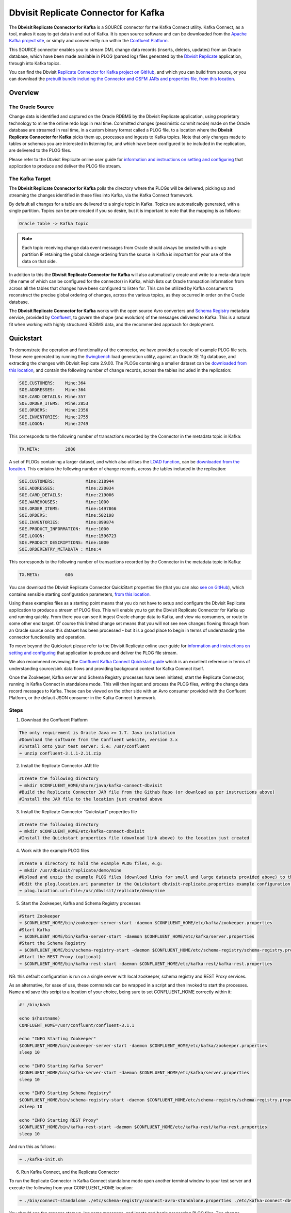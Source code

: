 Dbvisit Replicate Connector for Kafka
=====================================

The **Dbvisit Replicate Connector for Kafka** is a SOURCE connector for the Kafka Connect utility. Kafka Connect, as a tool, makes it easy to get data in and out of Kafka. It is open source software and can be downloaded from the `Apache Kafka project site <https://kafka.apache.org/documentation/#connect>`_, or simply and conveniently run within the `Confluent Platform <https://www.confluent.io/download/>`_.

This SOURCE connector enables you to stream DML change data records (inserts, deletes, updates) from an Oracle database, which have been made available in PLOG (parsed log) files generated by the `Dbvisit Replicate <http://www.dbvisit.com/products/dbvisit_replicate_real_time_oracle_database_replication/>`_ application, through into Kafka topics.

You can find the Dbvisit `Replicate Connector for Kafka project on GitHub <https://github.com/dbvisitsoftware/replicate-connector-for-kafka>`_, and which you can build from source, or you can download the `prebuilt bundle including the Connector and OSFM JARs and properties file, from this location <https://www.dropbox.com/s/37aeq0d9lv26qhi/dbvisit_replicate_connector_for_kafka-2.9.00-linux_x86_64-jar.zip?dl=0>`_.

Overview
--------

The Oracle Source
^^^^^^^^^^^^^^^^^

Change data is identified and captured on the Oracle RDBMS by the Dbvisit Replicate application, using proprietary technology to mine the online redo logs in real time. Committed changes (pessimistic commit mode) made on the Oracle database are streamed in real time, in a custom binary format called a PLOG file, to a location where the **Dbvisit Replicate Connector for Kafka** picks them up, processes and ingests to Kafka topics. Note that only changes made to tables or schemas you are interested in listening for, and which have been configured to be included in the replication, are delivered to the PLOG files. 

Please refer to the Dbvisit Replicate online user guide for `information and instructions on setting and configuring <https://dbvisit.atlassian.net/wiki/pages/viewpage.action?pageId=112853028>`_ that application to produce and deliver the PLOG file stream.

The Kafka Target
^^^^^^^^^^^^^^^^

The **Dbvisit Replicate Connector for Kafka** polls the directory where the PLOGs will be delivered, picking up and streaming the changes identified in these files into Kafka, via the Kafka Connect framework.

By default all changes for a table are delivered to a single topic in Kafka. Topics are automatically generated, with a single partition. Topics can be pre-created if you so desire, but it is important to note that the mapping is as follows:

.. sourcecode:: bash

    Oracle table -> Kafka topic

.. note::
    Each topic receiving change data event messages from Oracle should always be created with a single partition IF retaining the global change ordering from the source in Kafka is important for your use of the data on that side.

In addition to this the **Dbvisit Replicate Connector for Kafka** will also automatically create and write to a meta-data topic (the name of which can be configured for the connector) in Kafka, which lists out Oracle transaction information from across all the tables that changes have been configured to listen for. This can be utilized by Kafka consumers to reconstruct the precise global ordering of changes, across the various topics, as they occurred in order on the Oracle database.

The **Dbvisit Replicate Connector for Kafka** works with the open source Avro converters and `Schema Registry <http://docs.confluent.io/current/schema-registry/docs/index.html>`_ metadata service, provided by `Confluent <https://www.confluent.io/>`_, to govern the shape (and evolution) of the messages delivered to Kafka. This is a natural fit when working with highly structured RDBMS data, and the recommended approach for deployment.


Quickstart
----------
To demonstrate the operation and functionality of the connector, we have provided a couple of example PLOG file sets. These were generated by running the `Swingbench <http://dominicgiles.com/swingbench.html>`_ load generation utility, against an Oracle XE 11g database, and extracting the changes with Dbvisit Replicate 2.9.00. The PLOGs containing a smaller dataset can be `downloaded from this location <https://www.dropbox.com/s/x5srv02ntms32jv/small-plogset-2.9.00.zip?dl=0>`_, and contain the following number of change records, across the tables included in the replication:

.. sourcecode:: bash

    SOE.CUSTOMERS:    Mine:364
    SOE.ADDRESSES:    Mine:364
    SOE.CARD_DETAILS: Mine:357
    SOE.ORDER_ITEMS:  Mine:2853
    SOE.ORDERS:       Mine:2356
    SOE.INVENTORIES:  Mine:2755
    SOE.LOGON:        Mine:2749

This corresponds to the following number of transactions recorded by the Connector in the metadata topic in Kafka:

.. sourcecode:: bash

    TX.META:          2880

A set of PLOGs containing a larger dataset, and which also utilises the `LOAD function <http://replicate-connector-for-kafka.readthedocs.io/en/latest/source_connector.html#load>`_, can be `downloaded from the location <https://www.dropbox.com/s/1hx3x7kaq6ylh5t/large-plogset-with-load-2.9.00.zip?dl=0>`_. This contains the following number of change records, across the tables included in the replication:

.. sourcecode:: bash

    SOE.CUSTOMERS:            Mine:218944
    SOE.ADDRESSES:            Mine:220034
    SOE.CARD_DETAILS:         Mine:219006
    SOE.WAREHOUSES:           Mine:1000
    SOE.ORDER_ITEMS:          Mine:1497866
    SOE.ORDERS:               Mine:582198
    SOE.INVENTORIES:          Mine:899874
    SOE.PRODUCT_INFORMATION:  Mine:1000
    SOE.LOGON:                Mine:1596723
    SOE.PRODUCT_DESCRIPTIONS: Mine:1000
    SOE.ORDERENTRY_METADATA : Mine:4

This corresponds to the following number of transactions recorded by the Connector in the metadata topic in Kafka:

.. sourcecode:: bash

    TX.META:          606          


You can download the Dbvisit Replicate Connector QuickStart properties file (that you can also `see on GitHub <https://github.com/dbvisitsoftware/replicate-connector-for-kafka/blob/master/config/dbvisit-replicate.properties>`_), which contains sensible starting configuration parameters, `from this location <https://www.dropbox.com/s/3t0pc9htndm4oo1/dbvisit-replicate.properties?dl=0>`_. 

Using these examples files as a starting point means that you do not have to setup and configure the Dbvisit Replicate application to produce a stream of PLOG files. This will enable you to get the Dbvisit Replicate Connector for Kafka up and running quickly. From there you can see it ingest Oracle change data to Kafka, and view via consumers, or route to some other end target. Of course this limited change set means that you will not see new changes flowing through from an Oracle source once this dataset has been processed - but it is a good place to begin in terms of understanding the connector functionality and operation.

To move beyond the Quickstart please refer to the Dbvisit Replicate online user guide for `information and instructions on setting and configuring <https://dbvisit.atlassian.net/wiki/pages/viewpage.action?pageId=128742258>`_ that application to produce and deliver the PLOG file stream.

We also recommend reviewing the `Confluent Kafka Connect Quickstart guide <http://docs.confluent.io/current/connect/quickstart.html>`_ which is an excellent reference in terms of understanding source/sink data flows and providing background context for Kafka Connect itself.

Once the Zookeeper, Kafka server and Schema Registry processes have been initiated, start the Replicate Connector, running in Kafka Connect in standalone mode. This will then ingest and process the PLOG files, writing the change data record messages to Kafka. These can be viewed on the other side with an Avro consumer provided with the Confluent Platform, or the default JSON consumer in the Kafka Connect framework.

Steps
^^^^^

1. Download the Confluent Platform 

.. sourcecode:: bash

    The only requirement is Oracle Java >= 1.7. Java installation
    #Download the software from the Confluent website, version 3.x
    #Install onto your test server: i.e: /usr/confluent
    ➜ unzip confluent-3.1.1-2.11.zip

2. Install the Replicate Connector JAR file 

.. sourcecode:: bash

    #Create the following directory
    ➜ mkdir $CONFLUENT_HOME/share/java/kafka-connect-dbvisit
    #Build the Replicate Connector JAR file from the Github Repo (or download as per instructions above)
    #Install the JAR file to the location just created above

3.  Install the Replicate Connector “Quickstart” properties file

.. sourcecode:: bash

    #Create the following directory
    ➜ mkdir $CONFLUENT_HOME/etc/kafka-connect-dbvisit
    #Install the Quickstart properties file (download link above) to the location just created

4.  Work with the example PLOG files

.. sourcecode:: bash

    #Create a directory to hold the example PLOG files, e.g:
    ➜ mkdir /usr/dbvisit/replicate/demo/mine
    #Upload and unzip the example PLOG files (download links for small and large datasets provided above) to the location just created
    #Edit the plog.location.uri parameter in the Quickstart dbvisit-replicate.properties example configuration file to point to the location where the example PLOG files are located: e.g;
    ➜ plog.location.uri=file:/usr/dbvisit/replicate/demo/mine

5.  Start the Zookeeper, Kafka and Schema Registry processes

.. sourcecode:: bash

    #Start Zookeeper
    ➜ $CONFLUENT_HOME/bin/zookeeper-server-start -daemon $CONFLUENT_HOME/etc/kafka/zookeeper.properties
    #Start Kafka 
    ➜ $CONFLUENT_HOME/bin/kafka-server-start -daemon $CONFLUENT_HOME/etc/kafka/server.properties
    #Start the Schema Registry
    ➜ $CONFLUENT_HOME/bin/schema-registry-start -daemon $CONFLUENT_HOME/etc/schema-registry/schema-registry.properties
    #Start the REST Proxy (optional)
    ➜ $CONFLUENT_HOME/bin/kafka-rest-start -daemon $CONFLUENT_HOME/etc/kafka-rest/kafka-rest.properties

NB: this default configuration is run on a single server with local zookeeper, schema registry and REST Proxy services.

As an alternative, for ease of use, these commands can be wrapped in a script and then invoked to start the processes. Name and save this script to a location of your choice, being sure to set CONFLUENT_HOME correctly within it:

.. sourcecode:: bash

    #! /bin/bash

    echo $(hostname)
    CONFLUENT_HOME=/usr/confluent/confluent-3.1.1
    
    echo "INFO Starting Zookeeper"
    $CONFLUENT_HOME/bin/zookeeper-server-start -daemon $CONFLUENT_HOME/etc/kafka/zookeeper.properties
    sleep 10
    
    echo "INFO Starting Kafka Server"
    $CONFLUENT_HOME/bin/kafka-server-start -daemon $CONFLUENT_HOME/etc/kafka/server.properties
    sleep 10
    
    echo "INFO Starting Schema Registry"
    $CONFLUENT_HOME/bin/schema-registry-start -daemon $CONFLUENT_HOME/etc/schema-registry/schema-registry.properties
    #sleep 10
    
    echo "INFO Starting REST Proxy"
    $CONFLUENT_HOME/bin/kafka-rest-start -daemon $CONFLUENT_HOME/etc/kafka-rest/kafka-rest.properties
    sleep 10

And run this as follows:
    
.. sourcecode:: bash

    ➜ ./kafka-init.sh
    

6.  Run Kafka Connect, and the Replicate Connector

To run the Replicate Connector in Kafka Connect standalone mode open another terminal window to your test server and execute the following from your CONFLUENT_HOME location:

.. sourcecode:: bash

    ➜ ./bin/connect-standalone ./etc/schema-registry/connect-avro-standalone.properties ./etc/kafka-connect-dbvisit/dbvisit-replicate.properties

You should see the process start up, log some messages, and locate and begin processing PLOG files. The change records will be extracted and written in batches, sending the results through to Kafka. 

7. View the messages in Kafka with the default Consumer utilities

Default Kafka consumers (clients for consuming messages from Kafka) are provided in the Confluent Platform for both Avro and Json encoding, and they can be invoked as follows:

.. sourcecode:: bash

    ➜ ./bin/kafka-avro-console-consumer --new-consumer --bootstrap-server localhost:9092 --topic SOE.CUSTOMERS --from-beginning 

    {"XID":"0000.68d6.00000002","TYPE":"INSERT","CHANGE_ID":1021010014941,"CUSTOMER_ID":205158,"CUST_FIRST_NAME":"connie","CUST_LAST_NAME":"prince","NLS_LANGUAGE":{"string":"th"},"NLS_TERRITORY":{"string":"THAILAND"},"CREDIT_LIMIT":{"bytes":"\u0006´\u0004"},"CUST_EMAIL":{"string":"connie.prince@oracle.com"},"ACCOUNT_MGR_ID":{"long":158},"CUSTOMER_SINCE":{"long":1477566000000},"CUSTOMER_CLASS":{"string":"Occasional"},"SUGGESTIONS":{"string":"Music"},"DOB":{"long":247143600000},"MAILSHOT":{"string":"Y"},"PARTNER_MAILSHOT":{"string":"N"},"PREFERRED_ADDRESS":{"long":205220},"PREFERRED_CARD":{"long":205220}}

This expected output shows the SOE.CUSTOMERS table column data in the JSON encoding of the Avro records. The JSON encoding of Avro encodes the strings in the format ``{"type": value}``, and a column of type ``STRING`` can be ``NULL``. So each row is represented as an Avro record and each column is a field in the record. Included also are the Transaction ID (XID) that the change to this particular record occurred in, the TYPE of DML change made (insert, delete or update), and the specific CHANGE_ID as recorded for this in Dbvisit Replicate.

NOTE: to use JSON encoding and the JSON consumer please see our notes on `JsonConverter settings <http://replicate-connector-for-kafka.readthedocs.io/en/latest/source_connector.html#json>`_ later in this guide.

If there are more PLOGS to process you should see changes come through the consumers in real-time, and the following "Processing PLOG" messages in the Replicate Connector log file output:

.. sourcecode:: bash

    [2016-12-03 09:28:13,557] INFO Processing PLOG: 1695.plog.1480706183 (com.dbvisit.replicate.kafkaconnect.ReplicateSourceTask:587)
    [2016-12-03 09:28:17,517] INFO Reflections took 22059 ms to scan 265 urls, producing 14763 keys and 113652 values  (org.reflections.Reflections:229)
    [2016-12-03 09:29:04,836] INFO Finished WorkerSourceTask{id=dbvisit-replicate-0} commitOffsets successfully in 9 ms (org.apache.kafka.connect.runtime.WorkerSourceTask:356)
    [2016-12-03 09:29:04,838] INFO Finished WorkerSourceTask{id=dbvisit-replicate-1} commitOffsets successfully in 1 ms (org.apache.kafka.connect.runtime.WorkerSourceTask:356)
    [2016-12-03 09:29:04,839] INFO Finished WorkerSourceTask{id=dbvisit-replicate-2} commitOffsets successfully in 1 ms (org.apache.kafka.connect.runtime.WorkerSourceTask:356)
    [2016-12-03 09:29:04,840] INFO Finished WorkerSourceTask{id=dbvisit-replicate-3} commitOffsets successfully in 1 ms (org.apache.kafka.connect.runtime.WorkerSourceTask:356)


Ctrl-C to stop the consumer processing further, and which will then show a count of how many records (messages) the consumer has processed:

.. sourcecode:: bash

    ^CProcessed a total of 156 messages

You can then start another consumer session as follows (or alternatively use a new console window), to see the changes delivered to the TX.META topic, which contains the meta-data about all the changes made on the source.

.. sourcecode:: bash

    ➜ ./bin/kafka-avro-console-consumer --new-consumer --bootstrap-server localhost:9092 --topic TX.META --from-beginning

     {"XID":"0000.68d9.00000000","START_SCN":24893566,"END_SCN":24893566,"START_TIME":1479626569000,"END_TIME":1479626569000,"START_CHANGE_ID":1060010003361,"END_CHANGE_ID":1060010003468,"CHANGE_COUNT":100,"SCHEMA_CHANGE_COUNT_ARRAY":[{"SCHEMA_NAME":"SOE.WAREHOUSES","CHANGE_COUNT":100}]}

In this output we can see details relating to specific transactions (XID) including the total CHANGE_COUNT made within this to tables we are interested in, and these are then cataloged for convenience in SCHEMA_CHANGE_COUNT_ARRAY.


Features
--------

Dbvisit Replicate Connector supports the streaming of Oracle database change data with a variety of Oracle data types, varying batch sizes and polling intervals, the dynamic addition/removal of tables from a Dbvisit Replicate configuration, and other settings. 

When beginning with this connector the majority of the default settings will be more than adequate to start with, although ``plog.location.uri``, which is where PLOG files will be read from, will need to be set according to your system and the specific location for these files.

All the features of `Kafka Connect <http://docs.confluent.io/current/connect/index.html>`_, including offset management and fault tolerance, work with the Replicate Connector. You can restart and kill the processes and they will pick up where they left off, copying only new data.

CDC Format
^^^^^^^^^^

Two types of change data capture format are supported for Kafka messages. See the configuration option ``connector.publish.cdc.format``.

Change Row publishing
^^^^^^^^^^^^^^^^^^^^^

``connector.publish.cdc.format=changerow``

Dbvisit Replicate Connector will attempt to assemble a complete view of the row record, based on the information made available in a PLOG, once the change has been made and committed on the source. This is done by merging the various components of the change into one complete record that conforms to an Avro schema definition, which itself is a verbatim copy of the Oracle source table definition. This includes merging LOB change vectors, emitted as separate change records, to its data counterpart to ensure the complete record view.

* INSERT - NEW fields
* UPDATE - NEW and OLD fields merged into one record
* DELETE - OLD fields

When a Schema Registry is used to perform schema validation all records must conform to its source schema definition. This includes DELETEs which publishes the record's last known state prior to deletion.

This type of change record is useful when the latest version of the data is all that's needed, irrespective of the change vector. However with state-full stream processing the change vectors are implicit and can be easily extracted. 

``For the 2.8.04 version the only mode of operation supported was to publish complete change rows to a unique topic per table.``

To illustrate we create a simple table on the Oracle source database, as follows, and perform an insert, update and delete:

.. sourcecode:: bash

    create table SOE.TEST2 (
    user_id number (6,0),
    user_name varchar2(100),
    user_role varchar2(100));

The default Kafka Connect JSON consumer can be invoked as follows (see the notes below on JSON encoding). Note that using the default Avro encoding with the supplied Avro consumers produces output that does not include the JSON schema information, and effectively begins from XID as follows:

.. sourcecode:: bash

    [oracle@dbvrep01 confluent-3.1.1]$ ./bin/kafka-console-consumer --new-consumer --bootstrap-server localhost:9092 --topic SOE.TEST2 --from-beginning

Inserts
"""""""
insert into SOE.TEST2  values (1, 'Matt Roberts', 'Clerk');

commit;

.. sourcecode:: bash

    {"schema":{"type":"struct","fields":[{"type":"string","optional":false,"field":"XID"},{"type":"string","optional":false,"field":"TYPE"},{"type":"int64","optional":false,"field":"CHANGE_ID"},{"type":"int32","optional":true,"field":"USER_ID"},{"type":"string","optional":true,"field":"USER_NAME"},{"type":"string","optional":true,"field":"USER_ROLE"}],"optional":false,"name":"REP-SOE.TEST2"},"payload":{"XID":"0003.014.00009447","TYPE":"INSERT","CHANGE_ID":1416010010667,"USER_ID":1,"USER_NAME":"Matt Roberts","USER_ROLE":"Clerk"}}

Updates
"""""""
update SOE.TEST2 set user_role = 'Senior Partner' where user_id=1;

commit;

.. sourcecode:: bash

    {"schema":{"type":"struct","fields":[{"type":"string","optional":false,"field":"XID"},{"type":"string","optional":false,"field":"TYPE"},{"type":"int64","optional":false,"field":"CHANGE_ID"},{"type":"int32","optional":true,"field":"USER_ID"},{"type":"string","optional":true,"field":"USER_NAME"},{"type":"string","optional":true,"field":"USER_ROLE"}],"optional":false,"name":"REP-SOE.TEST2"},"payload":{"XID":"0004.012.00007357","TYPE":"UPDATE","CHANGE_ID":1417010001808,"USER_ID":1,"USER_NAME":"Matt Roberts","USER_ROLE":"Senior Partner"}}

Note that a complete row is represented as a message delivered to Kafka. This is obtained by merging the existing and changed values to produce the current view of the record as it stands.

Deletes
"""""""
delete from SOE.TEST2 where user_id=1;

commit;

.. sourcecode:: bash

    {"schema":{"type":"struct","fields":[{"type":"string","optional":false,"field":"XID"},{"type":"string","optional":false,"field":"TYPE"},{"type":"int64","optional":false,"field":"CHANGE_ID"},{"type":"int32","optional":true,"field":"USER_ID"},{"type":"string","optional":true,"field":"USER_NAME"},{"type":"string","optional":true,"field":"USER_ROLE"}],"optional":false,"name":"REP-SOE.TEST2"},"payload":{"XID":"0007.01b.000072b4","TYPE":"DELETE","CHANGE_ID":1418010000537,"USER_ID":1,"USER_NAME":"Matt Roberts","USER_ROLE":"Senior Partner"}}

Note that the detail for a delete shows the row values as they were at the time this operation was performed.

Change Set publishing
^^^^^^^^^^^^^^^^^^^^^^

``connector.publish.cdc.format=changeset``

This option provides the change set as separate fields in the Kafka message, and no attempt is made to merge the fields into one consistent view. The message payload uses a Map with the following keys, each of which uses the same optional schema definition:

* key - supplementally logged key fields for the change (similar to a WHERE clause)
* old - the unchanged or previous message fields
* new - the new values for message fields
* lob - all changes to LOB fields are emitted separately

For change records each DML action will result in different change sets (examples include transaction fields):

* INSERT - new and/or lob (no key or old) 

.. sourcecode:: bash

    {
       "XID":"0007.00b.000002a2",
       "TYPE":"INSERT",
       "CHANGE_ID":21010000011,
       "CHANGE_DATA":{
          "NEW":{
             "ID":{
                "int":1
             },
             "TEST_NAME":{
                "string":"TEST INSERT"
             }
          }
       }
    }

* UPDATE - key, old, new and/or lob

.. sourcecode:: bash

    {
       "XID":"0003.015.000003bb",
       "TYPE":"UPDATE",
       "CHANGE_ID":22010000008,
       "CHANGE_DATA":{
          "NEW":{
             "ID":null,
             "TEST_NAME":{
                "string":"TEST UPDATE"
             }
          },
          "KEY":{
             "ID":{
                "int":1
             },
             "TEST_NAME":{
                "string":"TEST INSERT"
             }
          }
       }
    }

* DELETE - key and/or old

.. sourcecode:: bash


    {
       "XID":"0005.007.00000395",
       "TYPE":"DELETE",
       "CHANGE_ID":23010000008,
       "CHANGE_DATA":{
          "KEY":{
             "ID":{
                "int":1
             },
             "TEST_NAME":{
                "string":"TEST UPDATE"
             }
          }
       }
    }


Message Keys
^^^^^^^^^^^^

``connector.publish.keys=true``

Publishes the values for columns recorded as part of a key constraint (either primary or unique key) in the source Oracle table as the key values for a Kafka message. When no key constraint exists in the source table it will publish all columns, excluding LOB or RAW fields, as the key values. However it is recommended to create a primary or unique key in the source table instead.

Message Timestamps
^^^^^^^^^^^^^^^^^^
All Kafka data messages (not aggregate transaction messages) publish the time stamps of their source change record as the message timestamps. This is not the timestamp of when the message was published to Kafka, but when the change was originally recorded in the source system.

Metadata Topic
^^^^^^^^^^^^^^

``connector.publish.transaction.info=true``

Dbvisit Replicate Connector for Kafka automatically creates and writes a meta-data topic which lists out the Transactions (TX), and an ordered list of the changes contained with these. This can be utilized/cross-referenced within consumers or applications to reconstruct change ordering across different tables, and manifested in different topics. This is a means of obtaining an authoratitive “global” view of the change order, as they occurred on the Oracle database, as may be important in specific scenarios and implementations.

So the output of a TX meta data record is as follows:  

.. sourcecode:: bash
   
             {"XID":"0002.019.00008295","START_SCN":24914841,"END_SCN":24914850,"START_TIME":1479630708000,"END_TIME":1479630710000,"START_CHANGE_ID":1066010000608,"END_CHANGE_ID":1066010000619,"CHANGE_COUNT":1,"SCHEMA_CHANGE_COUNT_ARRAY":[{"SCHEMA_NAME":"SOE.TEST2","CHANGE_COUNT":1}]}

Explanation:

1. **XID**: Transaction ID from the Oracle RDBMS
2. **START_SCN**: SCN of first change in transaction
3. **END_SCN**: SCN of last change in transaction
4. **START_TIME**: Time when transaction started
5. **END_TIME**: Time when transaction ended
6. **START_CHANGE_ID**: ID of first change record in transaction
7. **END_CHANGE_ID**: ID of last change record in transaction
8. **CHANGE_COUNT**: Number of data change records in transaction, not all changes are row level changes
9. **SCHEMA_CHANGE_COUNT_ARRAY**: Number of data change records for each replicated table in the transaction, as array of:
    a. **SCHEMA_NAME**: Replicated table name (referred to as schema name because each table has their own Avro schema definition)
    b. **CHANGE_COUNT**: Number of data records changed for table

Corresponding to this, each data message in all replicated table topics contain three additional fields in their payload, for example:

.. sourcecode:: bash

    {"XID":"0003.007.00008168","TYPE":"INSERT","CHANGE_ID":1064010025000,"USER_ID":{"bytes":"\u0000"},"USER_NAME":{"string":"Matt Roberts"},"USER_ROLE":{"string":"Clerk"}}

This allows linking it to the transaction meta data topic which holds the following transaction information aggregated from individual changes:

1. **XID**: Transaction ID - its parent transaction identifier
2. **TYPE**: the type of action that resulted in this change row record, eg. INSERT, UPDATE or DELETE
3. **CHANGE_ID**: its unique change ID in the replication


Topic Per Table
^^^^^^^^^^^^^^^
Data from each replicated table is published to their own un-partitioned topic, e.g. all change records for a replicated table will be published as Kafka messages in a single partition in a topic. The topic name is a verbatim copy of the fully qualified replicate schema name, eg. SOE.WAREHOUSES, except when a topic name space prefix is provided in the configuration option topic.prefix.

Topic Auto-creation
^^^^^^^^^^^^^^^^^^^
The automatic creation of topics is governed by the Kafka parameter ``auto.create.topics.enable``, which is TRUE by default. This means that, as far as the Dbvisit Replicate Connector goes, any new tables detected in the PLOG files it processes will have new topics (with a single partition) automatically generated for them – and change messages written to them without any additional intervention.

Data types
^^^^^^^^^^
Information on the data types supported by Dbvisit Replicate, and so what can be delivered through to PLOG files for processing by the Replicate Connector for Kafka, can be found `here <https://dbvisit.atlassian.net/wiki/display/ugd9/Supported+Datatypes>`_.

Information on Dbvisit Replicate Connector for Kafka specific data type mappings and support can be found in the Configuration section of this documentation.

LOAD
^^^^
Dbvisit Replicate’s Load function can be used to instantiate or baseline all existing data in the Oracle database tables by generating special LOAD PLOG files, which can be processed by the **Dbvisit Replicate Connector for Kafka**. This function ensures that before any change data messages are delivered the application will write out all the current table data – effectively initializing or instantiating these data sets within the Kafka topics.

*Regular and LOAD PLOGS on the file system.*

.. sourcecode:: bash

    1682.plog.1480557139
    1671.plog.1480555838-000001-LOAD_26839-SOE.ADDRESSES-APPLY
    1671.plog.1480555838-000010-LOAD_26845-SOE.PRODUCT_INFORMATION-APPLY
    1680.plog.1480556667
    1676.plog.1480556539
    1677.plog.1480556547
    1674.plog.1480555972
    1672.plog.1480555970
    1671.plog.1480555838-000008-LOAD_26842-SOE.ORDER_ITEMS-APPLY
    1671.plog.1480555838-000006-LOAD_26848-SOE.ORDERENTRY_METADATA-APPLY
    1671.plog.1480555838-000004-LOAD_26844-SOE.INVENTORIES-APPLY
    1671.plog.1480555838-000009-LOAD_26847-SOE.PRODUCT_DESCRIPTIONS-APPLY
    1671.plog.1480555838-000007-LOAD_26843-SOE.ORDERS-APPLY
    1671.plog.1480555838-000013-LOAD_26841-SOE.WAREHOUSES-APPLY
    1671.plog.1480555838
    1678.plog.1480556557
    1671.plog.1480555838-000002-LOAD_26840-SOE.CARD_DETAILS-APPLY
    1671.plog.1480555838-000012-LOAD_42165-SOE.TEST2-APPLY
    1673.plog.1480555971
    1681.plog.1480556671
    1679.plog.1480556659
    1671.plog.1480555838-000011-LOAD_39367-SOE.TEST1-APPLY
    1671.plog.1480555838-000003-LOAD_26838-SOE.CUSTOMERS-APPLY

The parameter ``plog.global.scn.cold.start`` can be invoked to specify a particular SCN that the connector should work from, before the LOAD operation was run to generate the LOAD plogs, to provide some known guarantees around the state of the tables on the Oracle source at this time.

**Note**: the system change number or SCN, is a stamp that defines a committed version of a database at a point in time. Oracle assigns every committed transaction a unique SCN.

LIMITATIONS
^^^^^^^^^^^

Replicate Stream Limitation
^^^^^^^^^^^^^^^^^^^^^^^^^^^
Each PLOG corresponds to a REDO LOG and inherits its sequence number which, combined with other properties, is used to uniquely identify the replicate offset of the change records it contains and their offset in their Kafka topic. Each replicated table publishes their data to their own topic identified by the fully qualified name (including user schema owner) of the replicated table. If more than one replicate process is mining the same REDO LOGs the PLOG sequences may overlap and the Kafka topics must be separated by adding a unique namespace identifier to the topic names in Kafka.

It is important to note this limitation and specify a unique topic prefix for each Kafka connector session using the same DDC replication stream in the configuration file provided when starting the Kafka connector. See the ``topic.prefix`` configuration property.

Replicating DELETEs
^^^^^^^^^^^^^^^^^^^
By default DELETE messages will conform to the schema definition (as per the source table definition) and will publish its state at the time of deletion (its PRE state). This is not useful when log compaction is enabled for Kafka or the JDBC Sink Connector is used and DELETEs are replicated to a relational target.

LOBs
^^^^

Inline LOB
^^^^^^^^^^
Only single-part inline LOBs (inline - LOB size < 4000 bytes) are replicated as complete fields. All others (larger/out-of-line LOBs) will be partial LOB writes.


Multiple LOB fields
^^^^^^^^^^^^^^^^^^^
When publishing change row messages (See CDC format) only tables with single LOB fields are fully supported. When multiple LOB fields are present in a source table the LOB messages will be emitted separately from the rest of the fields.

Schema Evolution
^^^^^^^^^^^^^^^^
.. note::
    The following limitations apply when using Avro and the `Schema Registry <https://github.com/confluentinc/schema-registry>`_. They are not relevant when working with JSON key/value serializers, for which there should be no issue.

Due to the limitations outlined below schema evolution is disabled by default for the Dbvisit Replicate source connector. To enable it set ``connector.publish.no.schema.evolution`` to false only if using Schema Registry 3.3 or newer.

**Default Values:**

When a DDL operation on the source table adds a new column and the changes are replicated a default value is added to the Kafka schema. These are limited to datum specific types and may not be suited for aggregation purposes.

+-----------------------------+--------------------------------+
| Kafka Connect Data Type     | Default Value                  |
+=============================+================================+
| Type.STRING                 | Empty string (zero length)     |
+-----------------------------+--------------------------------+
| Type.INT64                  | -1L                            |
+-----------------------------+--------------------------------+
| Type.INT32                  | -1                             |
+-----------------------------+--------------------------------+
| Type.BYTES                  | Empty byte array (zero length) |
+-----------------------------+--------------------------------+
| Timestamp                   | Epoch start                    |
+-----------------------------+--------------------------------+
| Decimal                     | BigDecimal.ZERO                |
+-----------------------------+--------------------------------+

**Logical Data Type Defaults**

An issue in older versions of Schema Registry (3.2 and earlier) may prevent publishing default values for the logical data types. This occurs when a DDL operation adds one of the following fields mapped to either Decimal or Timestamp:

* NUMBER
* DATE
* TIMESTAMP
* TIMESTAMP WITH TIME ZONE
* TIMESTAMP WITH LOCAL TIME ZONE


DDL Support
^^^^^^^^^^^
At this point in time only there is only limited support for DDL. 

New tables may be added to a replication, if enabled on the Dbvisit Replicate side, then these will automatically be detected by the Replicate Connector for Kafka, and written to a new topic. However, table/column renames, truncate and drop table statements are ignored, and will not impact on the existing associated Kafka topic.

The adding and removing of table columns is supported by default. Those records which existed prior to the addition of a new column will have default (empty) values assigned during their next operation, as in named EXTRA column in the following:

.. sourcecode:: bash

    {"XID":"0004.012.00006500","TYPE":"UPDATE","CHANGE_ID":1076010000726,"USER_ID":{"bytes":"\u0000"},"USER_NAME":{"string":"Matt Roberts"},"USER_ROLE":{"string":"Administrator"},"EXTRA":{"string":""}}

Conversely any columns which are dropped will have null values assigned, as in the following, for any previously values which existed in the record set:

.. sourcecode:: bash

    {"XID":"0005.013.0000826f","TYPE":"UPDATE","CHANGE_ID":1078010000324,"USER_ID":{"bytes":"\u0000"},"USER_NAME":{"string":"Matt Roberts"},"USER_ROLE":{"string":"Senior Partner"},"EXTRA":null}

.. note::
    When working with a table without any keys defined with key publishing enabled (``connector.publish.keys``) columns removed from the Oracle source will remain in the corresponding Kafka topic. a column it won’t crash but the column will remain for the moment just populated with null…


Delivery Semantics
------------------
The Replicate Connector for Kafka manages offsets committed by encoding then storing and retrieving them (see the log file extract below). This is done in order that the connector can start from the last committed offsets in case of failures and task restarts. The replicate offset object is serialized as JSON and stored as a String schema in Kafka offset storage. This method should ensure that, under normal circumstances, records delivered from Oracle are only written once to Kafka.

.. sourcecode:: bash

    [2016-11-17 11:41:31,757] INFO Offset JSON - TX.META:{"plogUID":4030157521414,"plogOffset":2870088} (com.dbvisit.replicate.kafkaconnect.ReplicateSourceTask:353) [2016-11-17 11:41:31,761] INFO Kafka offset retrieved for schema: TX.META PLOG: 938.plog.1478197766 offset: 2870088 (com.dbvisit.replicate.kafkaconnect.ReplicateSourceTask:392) [2016-11-17 11:41:31,761] INFO Processing starting at PLOG: 938.plog.1478197766 at file offset: 2870088 schemas: [TX.META] (com.dbvisit.replicate.kafkaconnect.ReplicateSourceTask:409) [2016-11-17 11:41:31,762] INFO Offset JSON - SCOTT.TEST2:{"plogUID":4030157521414,"plogOffset":2869872} (com.dbvisit.replicate.kafkaconnect.ReplicateSourceTask:353) [2016-11-17 11:41:31,762] INFO Kafka offset retrieved for schema: SCOTT.TEST2 PLOG: 938.plog.1478197766 offset: 2869872 (com.dbvisit.replicate.kafkaconnect.ReplicateSourceTask:392) [2016-11-17 11:41:31,762] INFO Processing starting at PLOG: 938.plog.1478197766 at file offset: 2853648 schemas: [SCOTT.TEST1, SCOTT.TEST2] (com.dbvisit.replicate.kafkaconnect.ReplicateSourceTask:409)

JSON
---- 
To use JSON encoding, rather than the default Avro option, use the JSON Converter options supplied as part of the Kafka Connect framework, by setting them as follows in the $CONFLUENT_HOME/etc/schema-registry/connect-avro-standalone.properties or the $CONFLUENT_HOME /etc/schema-registry/connect-avro-distributed.properties parameter files:

.. sourcecode:: bash

    key.converter=org.apache.kafka.connect.json.JsonConverter
    value.converter=org.apache.kafka.connect.json.JsonConverter

The non-Avro consumer can be invoked as follows, and will then display output as follows (here for the SOE.TEST1 table):

.. sourcecode:: bash

    ➜ ./bin/kafka-console-consumer --new-consumer --bootstrap-server localhost:9092 --topic REP-SOE.TEST1 --from-beginning

.. sourcecode:: bash

    {"schema":{"type":"struct","fields":[{"type":"string","optional":false,"field":"XID"},{"type":"string","optional":false,"field":"TYPE"},{"type":"int64","optional":false,"field":"CHANGE_ID"},{"type":"string","optional":false,"field":"USERNAME"},{"type":"bytes","optional":false,"name":"org.apache.kafka.connect.data.Decimal","version":1,"parameters":{"scale":"130"},"field":"USER_ID"},{"type":"string","optional":true,"field":"PASSWORD"},{"type":"string","optional":false,"field":"ACCOUNT_STATUS"},{"type":"int64","optional":true,"name":"org.apache.kafka.connect.data.Timestamp","version":1,"field":"LOCK_DATE"},{"type":"int64","optional":true,"name":"org.apache.kafka.connect.data.Timestamp","version":1,"field":"EXPIRY_DATE"},{"type":"string","optional":false,"field":"DEFAULT_TABLESPACE"},{"type":"string","optional":false,"field":"TEMPORARY_TABLESPACE"},{"type":"int64","optional":false,"name":"org.apache.kafka.connect.data.Timestamp","version":1,"field":"CREATED"},{"type":"string","optional":false,"field":"PROFILE"},{"type":"string","optional":true,"field":"INITIAL_RSRC_CONSUMER_GROUP"},{"type":"string","optional":true,"field":"EXTERNAL_NAME"},{"type":"string","optional":true,"field":"PASSWORD_VERSIONS"},{"type":"string","optional":true,"field":"EDITIONS_ENABLED"},{"type":"string","optional":true,"field":"AUTHENTICATION_TYPE"}],"optional":false,"name":"REP-SOE.TEST1"},"payload":{"XID":"0000.99c7.00000009","TYPE":"INSERT","CHANGE_ID":1089010003413,"USERNAME":"OE","USER_ID":"K0eTCAjEbEWPIpQQtAXbWx2lg3tDC5jPtnJazeyICKB1bCluSpLAAAAAAAAAAAAAAAAAAAAAAA==","PASSWORD":"","ACCOUNT_STATUS":"OPEN","LOCK_DATE":null,"EXPIRY_DATE":null,"DEFAULT_TABLESPACE":"DATA","TEMPORARY_TABLESPACE":"TEMP","CREATED":1383722235000,"PROFILE":"DEFAULT","INITIAL_RSRC_CONSUMER_GROUP":"DEFAULT_CONSUMER_GROUP","EXTERNAL_NAME":"","PASSWORD_VERSIONS":"10G 11G ","EDITIONS_ENABLED":"N","AUTHENTICATION_TYPE":"PASSWORD"}}

Schema Evolution
----------------
See the limitations detailed above.

The Replicate Connector supports schema evolution when the Avro converter is used. When there is a change in a database table schema, the Replicate Connector can detect the change, create a new Kafka Connect schema and try to register a new Avro schema in the Schema Registry. Whether it is able to successfully register the schema or not depends on the compatibility level of the Schema Registry, which is backward by default.

For example, if you add or remove a column from a table, these changes are backward compatible by default (as mentioned above) and the corresponding Avro schema can be successfully registered in the Schema Registry. 

You can change the compatibility level of Schema Registry to allow incompatible schemas or other compatibility levels by setting ``avro.compatibility.level`` in Schema Registry. Note that this is a global setting that applies to all schemas in the Schema Registry.

Administration
--------------

Obsolete Source File Manager
^^^^^^^^^^^^^^^^^^^^^^^^^^^^

**Overview**

The ObsoleteSourceFileManager aims to identify when source PLOG files stored on disk (consumed by all Kafka tasks and published to topics) may be considered obsolete and can be safely discarded. To do so it needs access to:

* ZooKeeper to query for all available topics in Kafka
* Dbvisit Replicate Connector properties used to start the Replicate Source Connector for Kafka
* Worker (source task) properties used to start the Replicate Source Connector for Kafka
* Kafka Connect Offset backing store (different for standalone and distributed mode)
* Kafka Connect Offset reader implementation (using correct offset backing store)

**Installation**

The Obsolete Source File Manager is part of the kafka-connect-dbvisit-admin package. To install:

* download the package
* install it alongside Kafka and/or Kafka replicate connector in $KAFKA_HOME 
* run the wrapper script

.. sourcecode:: bash

    cd $KAFKA_HOME;
    unzip kafka-connect-dbvisit-admin-2.9.00-SNAPSHOT-package.zip
    $KAFKA_HOME/obsolete-source-file-manager.sh

OR

* install Kafka to standard location /usr/share/java
* download and unzip the kafka-connect-dbvisit-admin package in a different location, eg. $HOME
* export $PATH
* run the wrapper script

**Command Line Options**

A shell script is provided to run the obsolete source file manager from the command line, either as normal script or as a background process.

.. sourcecode:: bash

 usage: obsolete-source-file-manager.sh
    --connector <connector>   The source connector property file used to
                              start the Kafka connector. Note that this is
                              also required for distributed mode, as config
                              parameters cannot be passed in directly.
    --distributed             Source connector is running in distributed
                              mode
    --dryrun                  Do not delete any obsolete source files,
                              instead only report the source files that
                              are considered obsolete and may be deleted
    --interval <interval>     The hour interval between scanning for
                              obsolete source PLOG files, range: 1 to 596,
                              default: 3
    --standalone              Source connector is running in standalone
                              mode
    --worker <worker>         The standalone/distributed worker property
                              file used to start the Kafka connector
    --zookeeper <zookeeper>   Zookeeper connect string, eg. localhost:2181
    --daemon                  Run as background process
    --logdir                  Log directory to use when run as daemon 
    --shutdown                Shutdown the obsolete source file manager,
                              zookeeper and offset backing store
    --debug                   Enable debug logging
    --help                    Print this message


+-------------------------+---------------------------------------------+-------------------------------+------------+----------+
| Option                  | Description                                 | Example                       | Mandatory  | Default  |
+=========================+=============================================+===============================+============+==========+
| connector               | The source connector property file          | dbvisit-replicate.properties  |     Y      |          |
|                         | used to start the Kafka Connector           |                               |            |          |
+-------------------------+---------------------------------------------+-------------------------------+------------+----------+
| worker                  | The standalone/distributed worker property  | connect-standalone.properties |     Y      |          |
|                         | file used to start the Kafka connector      |                               |            |          |
+-------------------------+---------------------------------------------+-------------------------------+------------+----------+
| zookeeper               | Zookeeper connect string                    | localhost:2181                |     Y      |          |
+-------------------------+---------------------------------------------+-------------------------------+------------+----------+
| standalone|distributed  | Source connector is running in standalone   |                               |     Y      |          |
|                         | or distributed mode)                        |                               |            |          |
+-------------------------+---------------------------------------------+-------------------------------+------------+----------+
| interval                | The hour interval between scanning for      | 1 - 596                       |     N      |     3    |
|                         | obsolete source PLOG files                  |                               |            |          |
+-------------------------+---------------------------------------------+-------------------------------+------------+----------+
| dryrun                  | Don't delete obsolete source files, instead |                               |     N      |          |
|                         | only report those considered obsolete and   |                               |            |          |
|                         | thus eligible for deletion                  |                               |            |          |
+-------------------------+---------------------------------------------+-------------------------------+------------+----------+
| daemon                  | Run as background process                   |                               |     N      |          |
+-------------------------+---------------------------------------------+-------------------------------+------------+----------+
| logdir                  | Log directory to use when run as daemon     |                               |     N      |          |
+-------------------------+---------------------------------------------+-------------------------------+------------+----------+
| shutdown                | Shutdown the obsolete source file manager,  |                               |     N      |          | 
|                         | Zookeeper and offset backing store          |                               |            |          |
+-------------------------+---------------------------------------------+-------------------------------+------------+----------+
| debug                   | Enable debug logging                        |                               |     N      |          |
+-------------------------+---------------------------------------------+-------------------------------+------------+----------+

.. note::
    The connector name property in the connector property file must match the name of connector used in either standalone or distributed mode.

**Example**

Run as background process to scan hourly for obsolete source PLOG files using local Zookeeper and Kafka Connect running in standalone mode. This is for a standard system installation of Kafka and ZooKeeper with the Dbvisit Replicate Connector for Kafka installed to /usr.

.. sourcecode:: bash

 obsolete-source-file-manager.sh
    --standalone              
    --connector /usr/etc/kafka-connect-dbvisitreplicate/dbvisit-replicate.properties
    --worker /etc/kafka/connect-standalone.properties
    --zookeeper "localhost:2181"
    --interval 1
    --daemon
    --logdir /var/log/kafka

In this example the console output will be written to /var/log/kafka/obsolete-source-file-manager.out

Operations Guidelines
---------------------

Adding New Tables to a Replication
^^^^^^^^^^^^^^^^^^^^^^^^^^^^^^^^^^
When adding new tables to a replication (done on the Oracle source side in conjunction with dbvpf) this operation triggers a rebalance within Kafka Connect, and a restart of the Dbvisit Replicate Connector. Depending on the activity and specifications of your Kafka Connect environment the `Kafka Connect parameter <http://docs.confluent.io/current/connect/allconfigs.html>`_ ``task.shutdown.graceful.timeout.ms`` may need to be increased from it's default, in order to ensure a clean shutdown of the Dbvisit Replicate Connector, and the safe writing of its cache to its internal Kafka topic ``connector.catalog.topic.name``. 


Maintenance
^^^^^^^^^^^
Shutting down dbvpf (Dbvisit Replicate) and its mining operations should not affect the actual running of the Dbvisit Replicate Connector for Kafka. However, a dbvpf restart will generate multiple PLOG files of the same base number, differentiated by a timestamp. In the current implementation of the connector if left running it will sit waiting for more information in the older version of the PLOG file, without awareness of the freshly generated plog. We expect to make improvements in upcoming versions of the connector to implement a watch service that notifies of these changes, and enables seamless processing.

But for the moment the best current practice when a dbvpf restart is required, is to step through the following ordering:

1. shutdown Dbvisit Replicate for Kafka source connector 
2. shutdown dbvpf (Dbvisit Replicate)
3. start dbvpf (Dbvisit Replicate)
4. start Dbvisit Replicate for Kafkasource connector

The connector will then restart scanning at the last PLOG in the `plog.location.uri` directory. It will notice the multi-part REDO log sequences and mark them as “one” file and resume processing.

Upgrading
^^^^^^^^^
To upgrade to a newer version of the Dbvisit Replicate Connector for Kafka simply stop this process running in Kafka Connect, and replace the associated JAR file in the following location:

.. sourcecode:: bash

    $CONFLUENT_HOME/share/java/kafka-connect-dbvisitreplicate

.. note::
    
    The 2.9 version of the Dbvisit Replicate Connector for Kafka requires version 2.9+ of Dbvisit Replicate, and is not backwards compatible.

Troubleshooting
---------------

Logging
^^^^^^^
To alter logging levels for the connector all you need to do is update the log4j.properties file used by the invocation of the Kafka Connect worker. You can either edit the default file directly (see bin/connect-distributed and bin/connect-standalone) or set the env variable KAFKA_LOG4J_OPTS before invoking those scripts (exact syntax is ' export KAFKA_LOG4J_OPTS="-Dlog4j.configuration=file:${CFG_DIR}/dbvisitreplicate-log4j.properties" ')

In the following example, the settings were set to DEBUG to increase the log level for this connector class (and other options are ERROR, WARNING and INFO):

.. sourcecode:: bash

    log4j.rootLogger=INFO, stdout
    log4j.appender.stdout=org.apache.log4j.ConsoleAppender
    log4j.appender.stdout.layout=org.apache.log4j.PatternLayout
    log4j.appender.stdout.layout.ConversionPattern=[%d] %p %m (%c:%L)%n
    log4j.logger.org.apache.zookeeper=WARN
    log4j.logger.org.I0Itec.zkclient=WARN
    log4j.logger.dbvisit.replicate.kafkaconnect.ReplicateSourceTask=DEBUG
    log4j.logger.dbvisit.replicate.kafkaconnect.ReplicateSourceConnector=DEBUG

